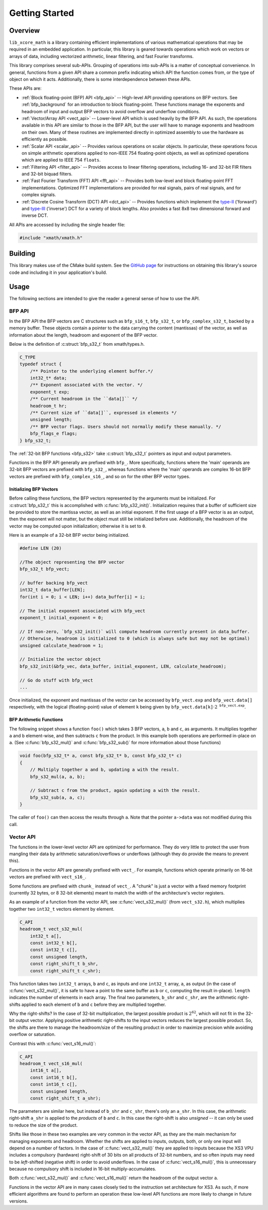 .. _getting_started:

Getting Started
===============

Overview
--------

``lib_xcore_math`` is a library containing efficient implementations of various mathematical 
operations that may be required in an embedded application.  In particular, this library is geared
towards operations which work on vectors or arrays of data, including vectorized arithmetic, 
linear filtering, and fast Fourier transforms.

This library comprises several sub-APIs.  Grouping of operations into sub-APIs is a matter of 
conceptual convenience.  In general, functions from a given API share a common prefix indicating 
which API the function comes from, or the type of object on which it acts.  Additionally, there is
some interdependence between these APIs.

These APIs are:

* :ref:`Block floating-point (BFP) API <bfp_api>` -- High-level API providing operations on BFP
  vectors. See :ref:`bfp_background` for an introduction to block floating-point. These functions
  manage the exponents and headroom of input and output BFP vectors to avoid overflow and underflow 
  conditions.

* :ref:`Vector/Array API <vect_api>` -- Lower-level API which is used heavily by the BFP API. 
  As such, the operations available in this API are similar to those in the BFP API, but the user
  will have to manage exponents and headroom on their own. Many of these routines are implemented
  directly in optimized assembly to use the hardware as efficiently as possible.

* :ref:`Scalar API <scalar_api>` -- Provides various operations on scalar objects. In particular, 
  these operations focus on simple arithmetic operations applied to non-IEEE 754 floating-point 
  objects, as well as optimized operations which are applied to IEEE 754 ``floats``.

* :ref:`Filtering API <filter_api>` -- Provides access to linear filtering operations, including 
  16- and 32-bit FIR filters and 32-bit biquad filters.

* :ref:`Fast Fourier Transform (FFT) API <fft_api>` -- Provides both low-level and block 
  floating-point FFT implementations.  Optimized FFT implementations are provided for real signals,
  pairs of real signals, and for complex signals.

* :ref:`Discrete Cosine Transform (DCT) API <dct_api>` -- Provides functions which implement the 
  `type-II <https://en.wikipedia.org/wiki/Discrete_cosine_transform#DCT-II>`_ ('forward') and 
  `type-III <https://en.wikipedia.org/wiki/Discrete_cosine_transform#DCT-III>`_ ('inverse') DCT for 
  a variety of block lengths. Also provides a fast 8x8 two dimensional forward and inverse DCT.


All APIs are accessed by including the single header file:

.. code-block:: c
  
    #include "xmath/xmath.h"


Building
--------

This library makes use of the CMake build system. See the 
`GitHub page <https://github.com/xmos/lib_xcore_math/blob/develop/README.rst>`_ for instructions on
obtaining this library's source code and including it in your application's build.

Usage
-----

The following sections are intended to give the reader a general sense of how to use the API.

BFP API
*******

In the BFP API the BFP vectors are C structures such as ``bfp_s16_t``, ``bfp_s32_t``, or
``bfp_complex_s32_t``, backed by a memory buffer. These objects contain a pointer to the data
carrying the content (mantissas) of the vector, as well as information about the length, headroom
and exponent of the BFP vector.

Below is the definition of :c:struct:`bfp_s32_t` from xmath/types.h.

.. code-block:: c

    C_TYPE
    typedef struct {
        /** Pointer to the underlying element buffer.*/
        int32_t* data;
        /** Exponent associated with the vector. */
        exponent_t exp;
        /** Current headroom in the ``data[]`` */
        headroom_t hr;
        /** Current size of ``data[]``, expressed in elements */
        unsigned length;
        /** BFP vector flags. Users should not normally modify these manually. */
        bfp_flags_e flags;
    } bfp_s32_t;

The :ref:`32-bit BFP functions <bfp_s32>` take :c:struct:`bfp_s32_t` pointers as input and output
parameters.

Functions in the BFP API generally are prefixed with ``bfp_``. More specifically, functions where
the 'main' operands are 32-bit BFP vectors are prefixed with ``bfp_s32_``, whereas functions where
the 'main' operands are complex 16-bit BFP vectors are prefixed with ``bfp_complex_s16_``, and so
on for the other BFP vector types.

Initializing BFP Vectors
````````````````````````

Before calling these functions, the BFP vectors represented by the arguments must be initialized.
For :c:struct:`bfp_s32_t` this is accomplished with :c:func:`bfp_s32_init()`.  Initialization
requires that a buffer of sufficient size be provided to store the mantissa vector, as well as an
initial exponent. If the first usage of a BFP vector is as an output, then the exponent will not
matter, but the object must still be initialized before use.  Additionally, the headroom of the
vector may be computed upon initialization; otherwise it is set to ``0``.

Here is an example of a 32-bit BFP vector being initialized.

.. code-block:: c

    #define LEN (20)

    //The object representing the BFP vector
    bfp_s32_t bfp_vect; 

    // buffer backing bfp_vect
    int32_t data_buffer[LEN]; 
    for(int i = 0; i < LEN; i++) data_buffer[i] = i;

    // The initial exponent associated with bfp_vect
    exponent_t initial_exponent = 0; 

    // If non-zero, `bfp_s32_init()` will compute headroom currently present in data_buffer. 
    // Otherwise, headroom is initialized to 0 (which is always safe but may not be optimal)
    unsigned calculate_headroom = 1; 

    // Initialize the vector object
    bfp_s32_init(&bfp_vec, data_buffer, initial_exponent, LEN, calculate_headroom);

    // Go do stuff with bfp_vect
    ...


Once initialized, the exponent and mantissas of the vector can be accessed by ``bfp_vect.exp`` and
``bfp_vect.data[]`` respectively, with the logical (floating-point) value of element ``k`` being
given by :math:`\mathtt{bfp\_vect.data[k]}\cdot2^{\mathtt{bfp\_vect.exp}}`.

BFP Arithmetic Functions
````````````````````````

The following snippet shows a function ``foo()`` which takes 3 BFP vectors, ``a``, ``b`` and ``c``,
as arguments. It multiplies together ``a`` and ``b`` element-wise, and then subtracts ``c`` from the
product. In this example both operations are performed in-place on ``a``. (See
:c:func:`bfp_s32_mul()` and :c:func:`bfp_s32_sub()` for more information about those functions)

.. code-block:: c

    void foo(bfp_s32_t* a, const bfp_s32_t* b, const bfp_s32_t* c)
    {
        // Multiply together a and b, updating a with the result.
        bfp_s32_mul(a, a, b);

        // Subtract c from the product, again updating a with the result.
        bfp_s32_sub(a, a, c);
    }


The caller of ``foo()`` can then access the results through ``a``. Note that the pointer ``a->data``
was not modified during this call.

Vector API
**********

The functions in the lower-level vector API are optimized for performance. They do very little to
protect the user from mangling their data by arithmetic saturation/overflows or underflows (although
they do provide the means to prevent this). 

Functions in the vector API are generally prefixed with ``vect_``. For example, functions which 
operate primarily on 16-bit vectors are prefixed with ``vect_s16_``.  

Some functions are prefixed with ``chunk_`` instead of ``vect_``.  A "chunk" is just a vector with a 
fixed memory footprint (currently 32 bytes, or 8 32-bit elements) meant to match the width of the
architecture's vector registers.

As an example of a function from the vector API, see :c:func:`vect_s32_mul()` (from 
``vect_s32.h``), which multiplies together two ``int32_t`` vectors element by element.

.. code-block:: c

    C_API
    headroom_t vect_s32_mul(
        int32_t a[],
        const int32_t b[],
        const int32_t c[],
        const unsigned length,
        const right_shift_t b_shr,
        const right_shift_t c_shr);

This function takes two ``int32_t`` arrays, ``b`` and ``c``, as inputs and one ``int32_t`` array,
``a``, as output (in the case of :c:func:`vect_s32_mul()`, it is safe to have ``a`` point to the 
same buffer as ``b`` or ``c``, computing the result in-place). ``length`` indicates the number of 
elements in each array. The final two parameters, ``b_shr`` and ``c_shr``, are the arithmetic
right-shifts applied to each element of ``b`` and ``c`` before they are multiplied together.

Why the right-shifts? In the case of 32-bit multiplication, the largest possible product is 
:math:`2^{62}`, which will not fit in the 32-bit output vector. Applying positive arithmetic 
right-shifts to the input vectors reduces the largest possible product. So, the shifts are there to 
manage the headroom/size of the resulting product in order to maximize precision while avoiding 
overflow or saturation.

Contrast this with :c:func:`vect_s16_mul()`:

.. code-block:: c

    C_API
    headroom_t vect_s16_mul(
        int16_t a[],
        const int16_t b[],
        const int16_t c[],
        const unsigned length,
        const right_shift_t a_shr);

The parameters are similar here, but instead of ``b_shr`` and ``c_shr``, there's only an ``a_shr``.
In this case, the arithmetic right-shift ``a_shr`` is applied to the *products* of ``b`` and ``c``.
In this case the right-shift is also *unsigned* -- it can only be used to reduce the size of the
product.

Shifts like those in these two examples are very common in the vector API, as they are the main
mechanism for managing exponents and headroom.  Whether the shifts are applied to inputs, outputs,
both, or only one input will depend on a number of factors.  In the case of :c:func:`vect_s32_mul()`
they are applied to inputs because the XS3 VPU includes a compulsory (hardware) right-shift of 30 
bits on all products of 32-bit numbers, and so often inputs may need to be *left*-shifted (negative 
shift) in order to avoid underflows.  In the case of :c:func:`vect_s16_mul()`, this is unnecessary
because no compulsory shift is included in 16-bit multiply-accumulates.

Both :c:func:`vect_s32_mul()` and :c:func:`vect_s16_mul()` return the headroom of the output
vector ``a``.

Functions in the vector API are in many cases closely tied to the instruction set architecture
for XS3. As such, if more efficient algorithms are found to perform an operation these low-level API
functions are more likely to change in future versions.
